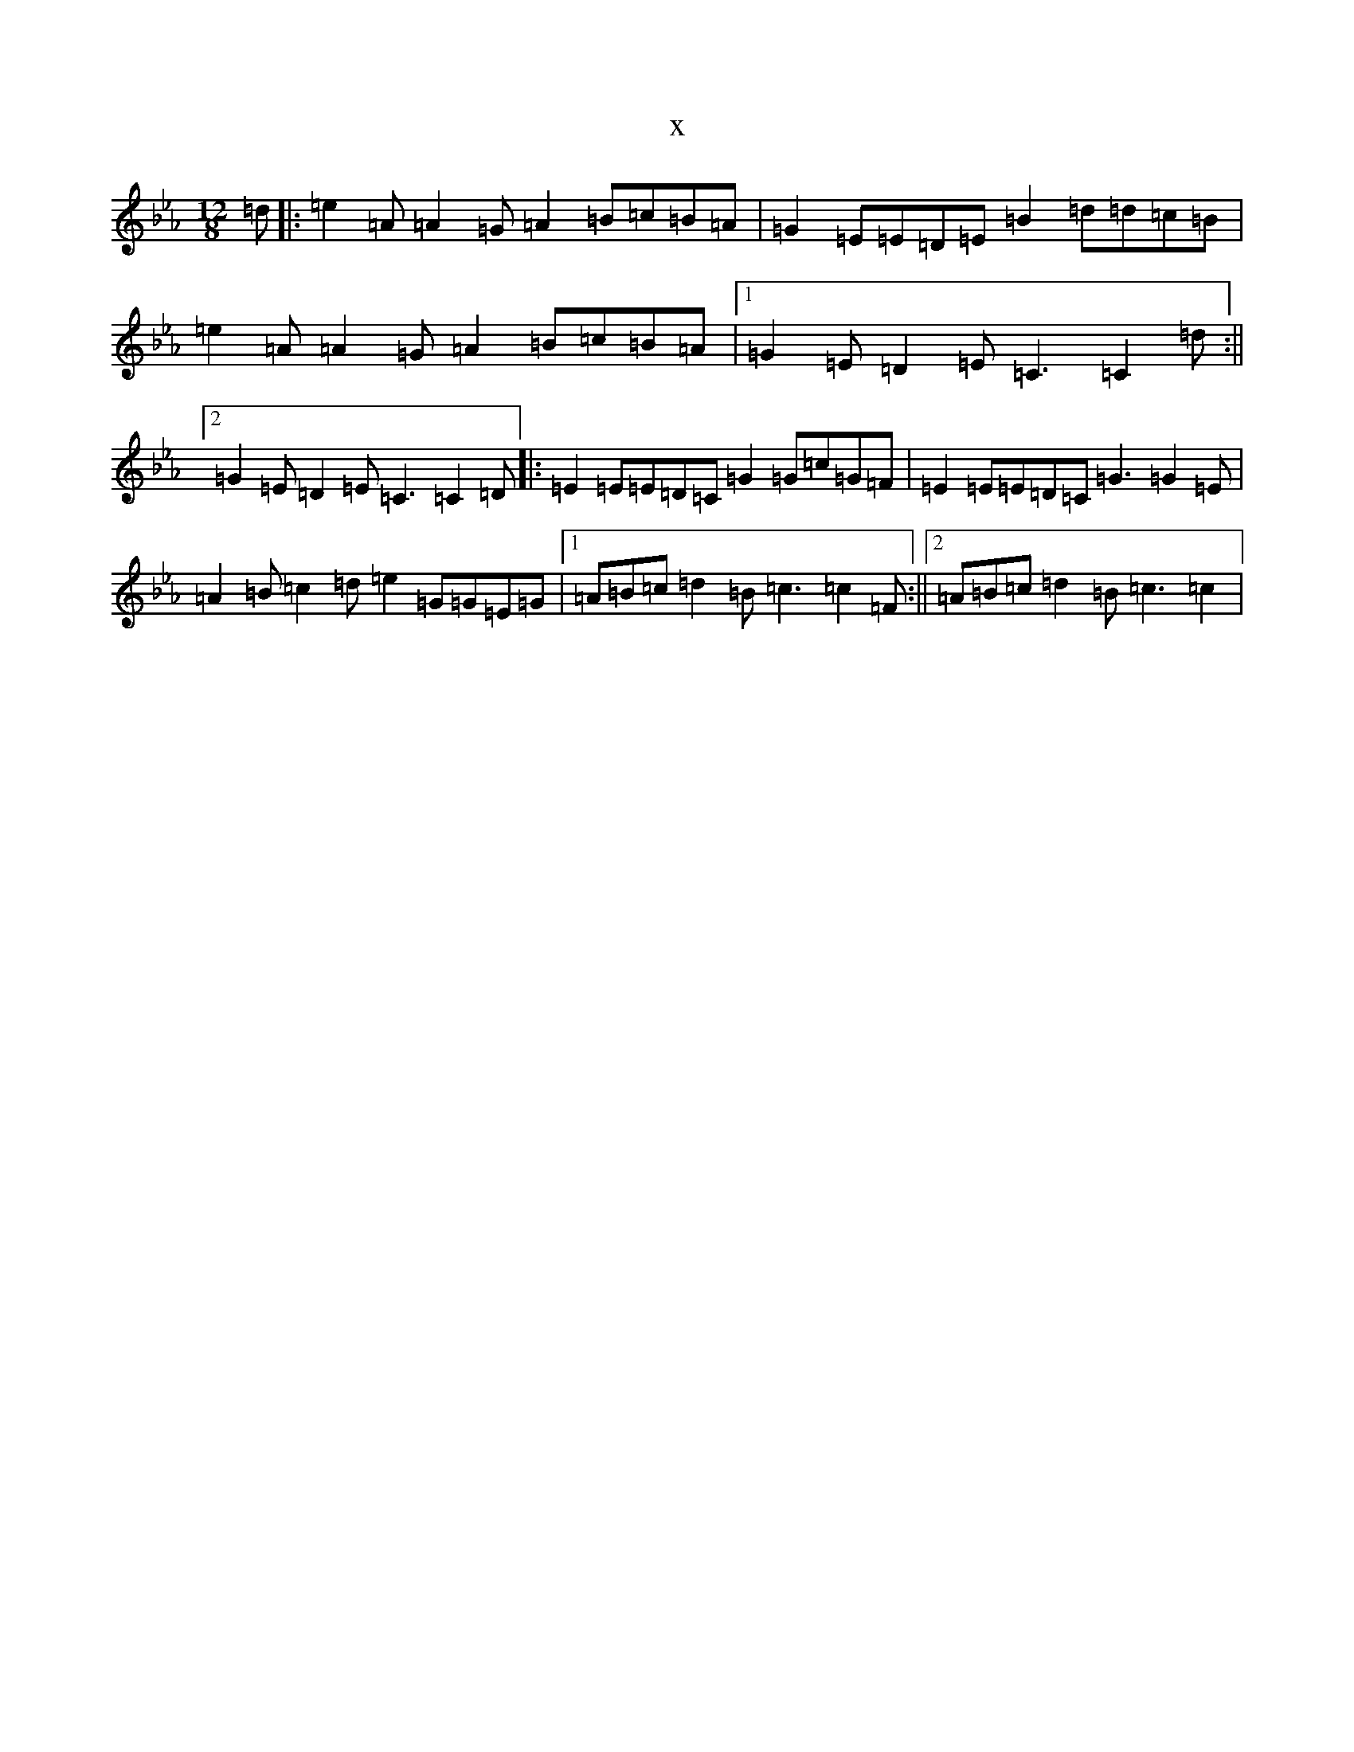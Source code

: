 X:12179
T:x
L:1/8
M:12/8
K: C minor
=d|:=e2=A=A2=G=A2=B=c=B=A|=G2=E=E=D=E=B2=d=d=c=B|=e2=A=A2=G=A2=B=c=B=A|1=G2=E=D2=E=C3=C2=d:||2=G2=E=D2=E=C3=C2=D|:=E2=E=E=D=C=G2=G=c=G=F|=E2=E=E=D=C=G3=G2=E|=A2=B=c2=d=e2=G=G=E=G|1=A=B=c=d2=B=c3=c2=F:||2=A=B=c=d2=B=c3=c2|
